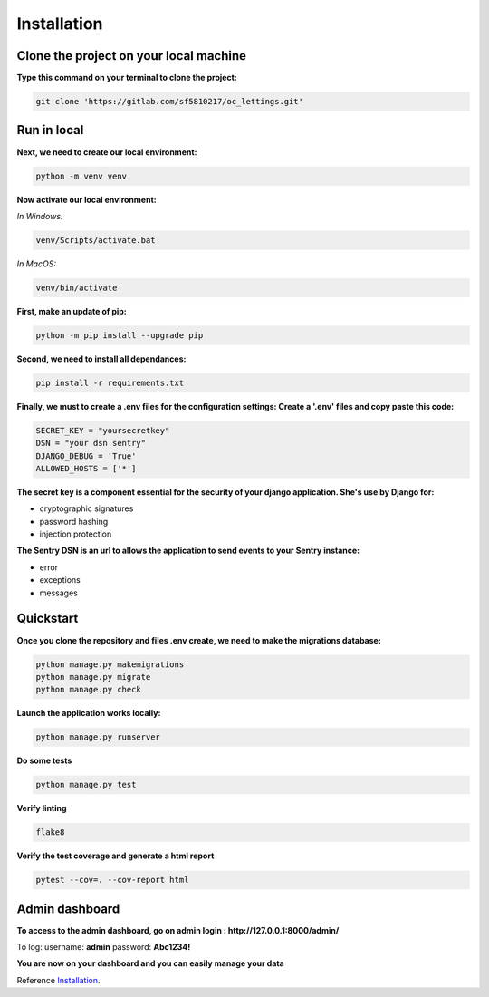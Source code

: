 .. _Installation:

============
Installation
============


Clone the project on your local machine
=======================================

**Type this command on your terminal to clone the project:**

.. code-block::

    git clone 'https://gitlab.com/sf5810217/oc_lettings.git'


Run in local
============

**Next, we need to create our local environment:**

.. code-block::

    python -m venv venv

**Now activate our local environment:**

*In Windows:*

.. code-block::

    venv/Scripts/activate.bat

*In MacOS:*

.. code-block::

    venv/bin/activate

**First, make an update of pip:**

.. code-block::

    python -m pip install --upgrade pip

**Second, we need to install all dependances:**

.. code-block::

    pip install -r requirements.txt

**Finally, we must to create a .env files for the configuration settings:
Create a '.env' files and copy paste this code:**

.. code-block::

    SECRET_KEY = "yoursecretkey"
    DSN = "your dsn sentry"
    DJANGO_DEBUG = 'True'
    ALLOWED_HOSTS = ['*']

**The secret key is a component essential for the security of your django application. She's use by Django
for:**

* cryptographic signatures
* password hashing
* injection protection

**The Sentry DSN is an url to allows the application to send events to your Sentry instance:**

* error
* exceptions
* messages

Quickstart
==========

**Once you clone the repository and files .env create, we need to make the migrations database:**

.. code-block::
 
    python manage.py makemigrations
    python manage.py migrate
    python manage.py check

**Launch the application works locally:**

.. code-block::

    python manage.py runserver

**Do some tests**

.. code-block::

    python manage.py test

**Verify linting**


.. code-block::

    flake8

**Verify the test coverage and generate a html report**

.. code-block::

    pytest --cov=. --cov-report html


Admin dashboard
===============

**To access to the admin dashboard, go on admin login : http://127.0.0.1:8000/admin/**

.. image:: img/admin.png

To log:
username: **admin**
password: **Abc1234!** 

.. image:: img/login.png

**You are now on your dashboard and you can easily manage your data**

.. image:: img/dashboard.png

Reference `Installation`_.